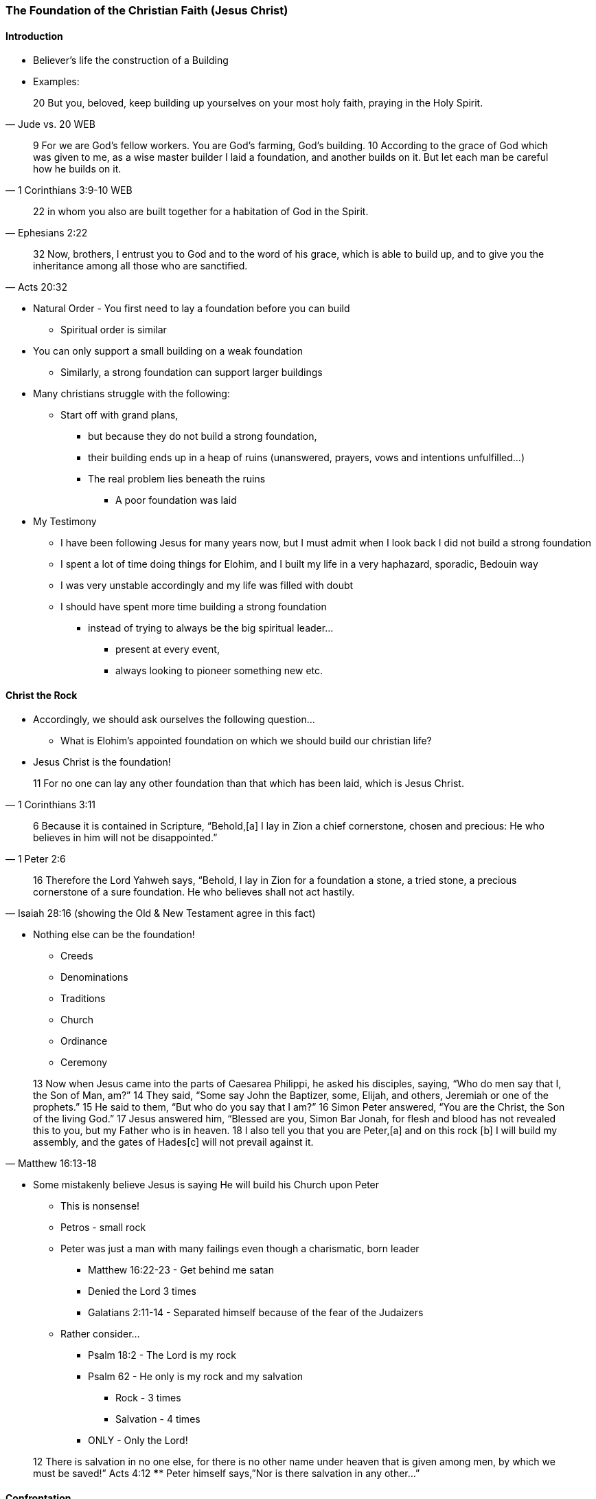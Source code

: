 === The Foundation of the Christian Faith (Jesus Christ)

==== Introduction
* Believer’s life the construction of a Building
* Examples:

> 20 But you, beloved, keep building up yourselves on your most holy faith, praying in the Holy Spirit.
> -- Jude vs. 20 WEB

> 9 For we are God’s fellow workers. You are God’s farming, God’s building.
> 10 According to the grace of God which was given to me, as a wise master builder I laid a foundation, and another builds on it. But let each man be careful how he builds on it.
> -- 1 Corinthians 3:9-10 WEB

> 22 in whom you also are built together for a habitation of God in the Spirit.
> -- Ephesians 2:22

> 32 Now, brothers, I entrust you to God and to the word of his grace, which is able to build up, and to give you the inheritance among all those who are sanctified.
> -- Acts 20:32

* Natural Order - You first need to lay a foundation before you can build
** Spiritual order is similar
* You can only support a small building on a weak foundation
** Similarly, a strong foundation can support larger buildings
* Many christians struggle with the following:
** Start off with grand plans,
*** but because they do not build a strong foundation,
*** their building ends up in a heap of ruins (unanswered, prayers, vows and intentions unfulfilled…)
*** The real problem lies beneath the ruins
**** A poor foundation was laid
* My Testimony
** I have been following Jesus for many years now, but I must admit when I look back I did not build a strong foundation
** I spent a lot of time doing things for Elohim, and I built my life in a very haphazard, sporadic, Bedouin way
** I was very unstable accordingly and my life was filled with doubt
** I should have spent more time building a strong foundation
*** instead of trying to always be the big spiritual leader...
**** present at every event,
**** always looking to pioneer something new etc.

==== Christ the Rock
* Accordingly, we should ask ourselves the following question…
** What is Elohim’s appointed foundation on which we should build our christian life?
* Jesus Christ is the foundation!

> 11 For no one can lay any other foundation than that which has been laid, which is Jesus Christ.
> -- 1 Corinthians 3:11

> 6 Because it is contained in Scripture,
> “Behold,[a] I lay in Zion a chief cornerstone, chosen and precious: He who believes in him will not be disappointed.”
> -- 1 Peter 2:6

> 16 Therefore the Lord Yahweh says, “Behold, I lay in Zion for a foundation a stone,
> a tried stone, a precious cornerstone of a sure foundation. He who believes shall not act hastily.
> -- Isaiah 28:16 (showing the Old & New Testament agree in this fact)

* Nothing else can be the foundation!
** Creeds
** Denominations
** Traditions
** Church
** Ordinance
** Ceremony

> 13 Now when Jesus came into the parts of Caesarea Philippi, he asked his disciples, saying, “Who do men say that I, the Son of Man, am?”
> 14 They said, “Some say John the Baptizer, some, Elijah, and others, Jeremiah or one of the prophets.”
> 15 He said to them, “But who do you say that I am?”
> 16 Simon Peter answered, “You are the Christ, the Son of the living God.”
> 17 Jesus answered him, “Blessed are you, Simon Bar Jonah, for flesh and blood has not revealed this to you, but my Father who is in heaven. 18 I also tell you that you are Peter,[a] and on this rock [b] I will build my assembly, and the gates of Hades[c] will not prevail against it.
> -- Matthew 16:13-18

** Some mistakenly believe Jesus is saying He will build his Church upon Peter
*** This is nonsense!
*** Petros - small rock
*** Peter was just a man with many failings even though a charismatic, born leader
**** Matthew 16:22-23 - Get behind me satan
**** Denied the Lord 3 times
**** Galatians 2:11-14 - Separated himself because of the fear of the Judaizers
*** Rather consider…
**** Psalm 18:2 - The Lord is my rock
**** Psalm 62 - He only is my rock and my salvation
***** Rock - 3 times
***** Salvation - 4 times
**** ONLY - Only the Lord!

> 12 There is salvation in no one else, for there is no other name under heaven that is given among men, by which we must be saved!”
> Acts 4:12
**** Peter himself says,”Nor is there salvation in any other…”

==== Confrontation
* How do we build on Jesus the rock?
* 4 Stages seen in Matthew 16:16
** Confrontation
*** You need a definite, personal experience with Jesus
*** No mediator or any other human being playing a go between
*** No basing your faith on someone’s nice ideas, emotions etc.
*** Testimony
**** When I was 7 years old I attended a School for children at a Rhema conference where they told me about Jesus and what he had done for me. This was not the first time I had heard about Jesus, but this time I really felt I needed to respond to the message. I remember, later at home, holding this pamphlet in my hands with a picture of Jesus on the cross and appreciating what Jesus had done for me as well as being in a repentant state
**** I also remember a dream one night where Jesus came on a chariot to fetch people and he spoke to me and said one day He would come and fetch me, but in the meantime I was to commit myself to His Word!

==== Revelation
> 13 However when he, the Spirit of truth, has come, he will guide you into all truth, for he will not speak from himself;
>    but whatever he hears, he will speak. He will declare to you things that are coming.
> 14 He will glorify me, for he will take from what is mine, and will declare it to you.
> -- John 16:13-14 WEB

==== Acknowledgement
> 3 This is eternal life, that they should know you, the only true God, and him whom you sent, Jesus Christ.
> -- John 17:3

> 13 These things I have written to you who believe in the name of the Son of God, that you may know that you have eternal life, and that you may continue to believe in the name of the Son of God.
> 20 We know that the Son of God has come, and has given us an understanding, that we know him who is true, and we are in him who is true, in his Son Jesus Christ. This is the true God and eternal life.
> -- 1 John 5:13,20

> 12 For this cause I also suffer these things.
> Yet I am not ashamed, for I know him whom I have believed, and I am persuaded
> that he is able to guard that which I have committed to him against that day.
> -- 2 Timothy 1:12

==== Confession
* Are you a christian?
** Many say, "I hope so..."
** Very wishy-washy
* If you have built on an encounter with Jesus your answer should be "Yes & Amen!"

> “Acquaint yourself with him, now, and be at peace.
> By it, good will come to you.
> -- Job 22:21

==== References
* Foundational Truths for Christian Living (Derek Prince)
* https://www.youtube.com/watch?v=ZMJ2gH7-izI&list=PL_L1za0tEXFV0IcU_dXAX2Kk2YePSzQJv[Build the Foundations of Your Faith - Laying The Foundation, Part 1, Founded on the Rock]
